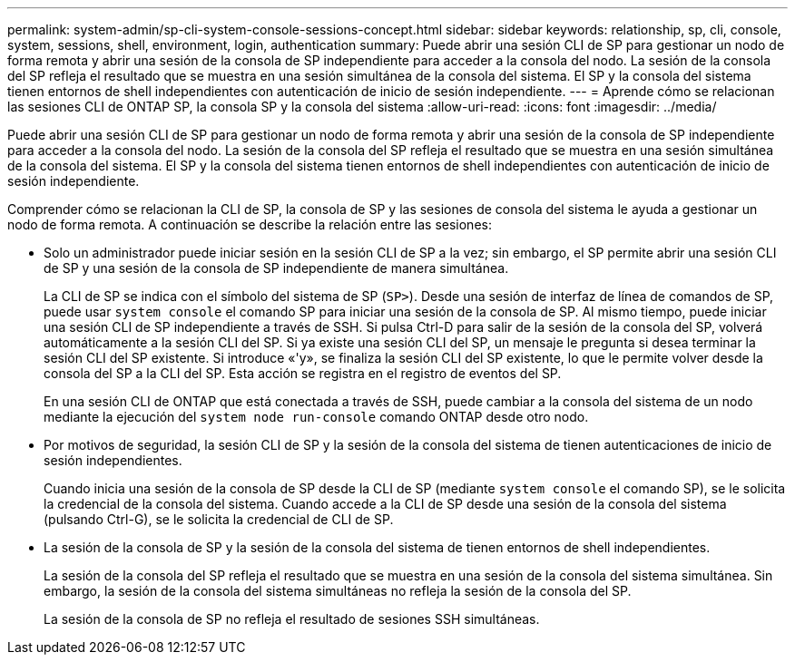---
permalink: system-admin/sp-cli-system-console-sessions-concept.html 
sidebar: sidebar 
keywords: relationship, sp, cli, console, system, sessions, shell, environment, login, authentication 
summary: Puede abrir una sesión CLI de SP para gestionar un nodo de forma remota y abrir una sesión de la consola de SP independiente para acceder a la consola del nodo. La sesión de la consola del SP refleja el resultado que se muestra en una sesión simultánea de la consola del sistema. El SP y la consola del sistema tienen entornos de shell independientes con autenticación de inicio de sesión independiente. 
---
= Aprende cómo se relacionan las sesiones CLI de ONTAP SP, la consola SP y la consola del sistema
:allow-uri-read: 
:icons: font
:imagesdir: ../media/


[role="lead"]
Puede abrir una sesión CLI de SP para gestionar un nodo de forma remota y abrir una sesión de la consola de SP independiente para acceder a la consola del nodo. La sesión de la consola del SP refleja el resultado que se muestra en una sesión simultánea de la consola del sistema. El SP y la consola del sistema tienen entornos de shell independientes con autenticación de inicio de sesión independiente.

Comprender cómo se relacionan la CLI de SP, la consola de SP y las sesiones de consola del sistema le ayuda a gestionar un nodo de forma remota. A continuación se describe la relación entre las sesiones:

* Solo un administrador puede iniciar sesión en la sesión CLI de SP a la vez; sin embargo, el SP permite abrir una sesión CLI de SP y una sesión de la consola de SP independiente de manera simultánea.
+
La CLI de SP se indica con el símbolo del sistema de SP (`SP>`). Desde una sesión de interfaz de línea de comandos de SP, puede usar `system console` el comando SP para iniciar una sesión de la consola de SP. Al mismo tiempo, puede iniciar una sesión CLI de SP independiente a través de SSH. Si pulsa Ctrl-D para salir de la sesión de la consola del SP, volverá automáticamente a la sesión CLI del SP. Si ya existe una sesión CLI del SP, un mensaje le pregunta si desea terminar la sesión CLI del SP existente. Si introduce «'y», se finaliza la sesión CLI del SP existente, lo que le permite volver desde la consola del SP a la CLI del SP. Esta acción se registra en el registro de eventos del SP.

+
En una sesión CLI de ONTAP que está conectada a través de SSH, puede cambiar a la consola del sistema de un nodo mediante la ejecución del `system node run-console` comando ONTAP desde otro nodo.

* Por motivos de seguridad, la sesión CLI de SP y la sesión de la consola del sistema de tienen autenticaciones de inicio de sesión independientes.
+
Cuando inicia una sesión de la consola de SP desde la CLI de SP (mediante `system console` el comando SP), se le solicita la credencial de la consola del sistema. Cuando accede a la CLI de SP desde una sesión de la consola del sistema (pulsando Ctrl-G), se le solicita la credencial de CLI de SP.

* La sesión de la consola de SP y la sesión de la consola del sistema de tienen entornos de shell independientes.
+
La sesión de la consola del SP refleja el resultado que se muestra en una sesión de la consola del sistema simultánea. Sin embargo, la sesión de la consola del sistema simultáneas no refleja la sesión de la consola del SP.

+
La sesión de la consola de SP no refleja el resultado de sesiones SSH simultáneas.


